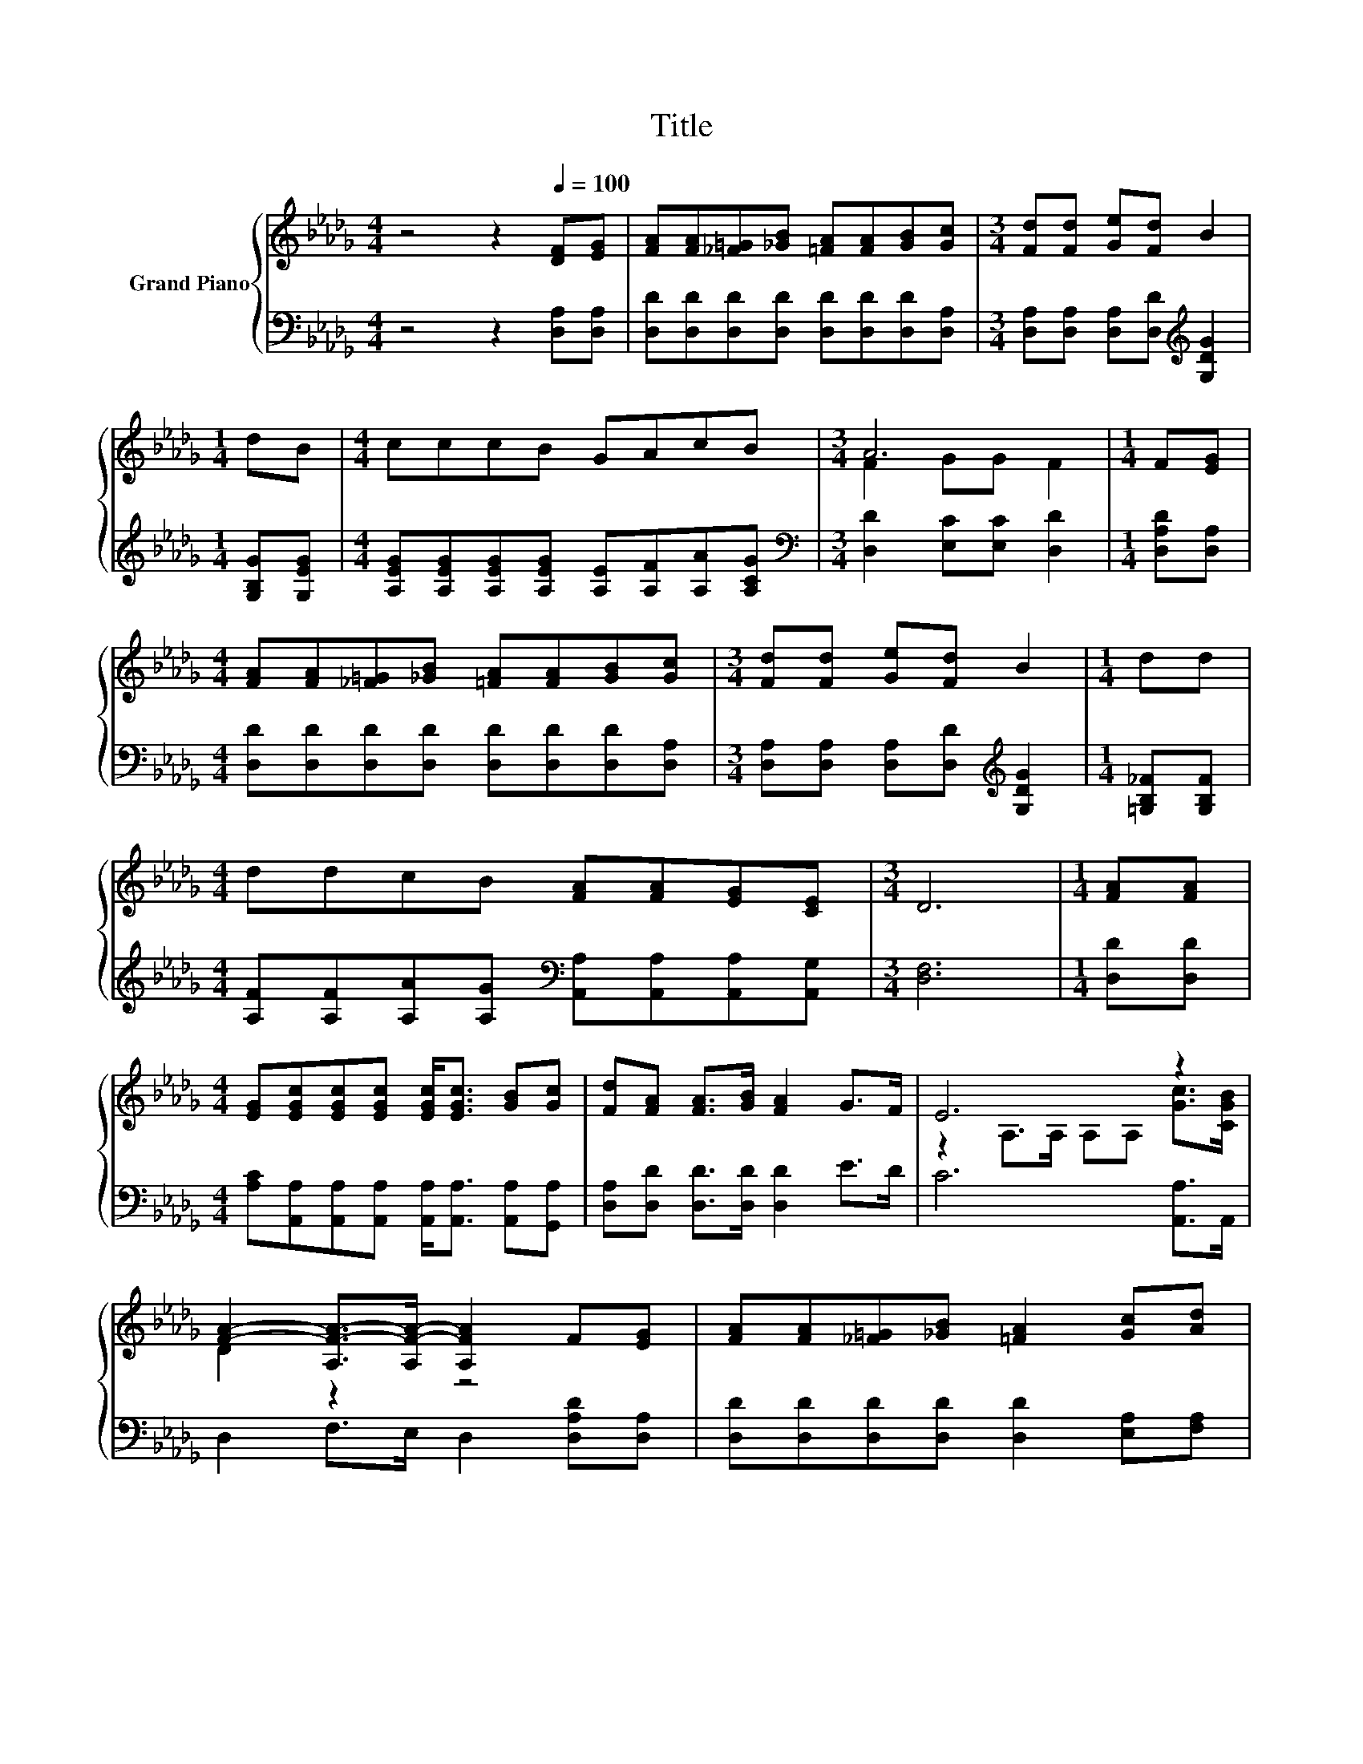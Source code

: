 X:1
T:Title
%%score { ( 1 3 ) | 2 }
L:1/8
M:4/4
K:Db
V:1 treble nm="Grand Piano"
V:3 treble 
V:2 bass 
V:1
 z4 z2[Q:1/4=100] [DF][EG] | [FA][FA][_F=G][_GB] [=FA][FA][GB][Gc] |[M:3/4] [Fd][Fd] [Ge][Fd] B2 | %3
[M:1/4] dB |[M:4/4] cccB GAcB |[M:3/4] A6 |[M:1/4] F[EG] | %7
[M:4/4] [FA][FA][_F=G][_GB] [=FA][FA][GB][Gc] |[M:3/4] [Fd][Fd] [Ge][Fd] B2 |[M:1/4] dd | %10
[M:4/4] ddcB [FA][FA][EG][CE] |[M:3/4] D6 |[M:1/4] [FA][FA] | %13
[M:4/4] [EG][EGc][EGc][EGc] [EGc]<[EGc] [GB][Gc] | [Fd][FA] [FA]>[GB] [FA]2 G>F | E6 z2 | %16
 [FA]2- [A,F-A-]>[A,F-A-] [A,FA]2 F[EG] | [FA][FA][_F=G][_GB] [=FA]2 [Gc][Ad] | %18
 [Ge][Ge][=Ge][Gd] [Ac]2 [AB][Ac] | [Ad][Ad][Ac]B AA[GB][Gc] |[M:3/4] [Fd]6 |] %21
V:2
 z4 z2 [D,A,][D,A,] | [D,D][D,D][D,D][D,D] [D,D][D,D][D,D][D,A,] | %2
[M:3/4] [D,A,][D,A,] [D,A,][D,D][K:treble] [G,DG]2 |[M:1/4] [G,B,G][G,EG] | %4
[M:4/4] [A,EG][A,EG][A,EG][A,EG] [A,E][A,F][A,A][A,CG] |[M:3/4][K:bass] [D,D]2 [E,C][E,C] [D,D]2 | %6
[M:1/4] [D,A,D][D,A,] |[M:4/4] [D,D][D,D][D,D][D,D] [D,D][D,D][D,D][D,A,] | %8
[M:3/4] [D,A,][D,A,] [D,A,][D,D][K:treble] [G,DG]2 |[M:1/4] [=G,B,_F][G,B,F] | %10
[M:4/4] [A,F][A,F][A,A][A,G][K:bass] [A,,A,][A,,A,][A,,A,][A,,G,] |[M:3/4] [D,F,]6 | %12
[M:1/4] [D,D][D,D] |[M:4/4] [A,C][A,,A,][A,,A,][A,,A,] [A,,A,]<[A,,A,] [A,,A,][G,,A,] | %14
 [D,A,][D,D] [D,D]>[D,D] [D,D]2 E>D | C6 [A,,A,]>A,, | D,2 F,>E, D,2 [D,A,D][D,A,] | %17
 [D,D][D,D][D,D][D,D] [D,D]2 [E,A,][F,A,] | [G,B,][G,B,][E,B,][E,E] [A,E]2 [G,E][G,E] | %19
 [F,D][F,D][G,D][G,DG] [A,DE][A,CE][A,,A,][A,,A,] |[M:3/4] [D,A,]6 |] %21
V:3
 x8 | x8 |[M:3/4] x6 |[M:1/4] x2 |[M:4/4] x8 |[M:3/4] F2 GG F2 |[M:1/4] x2 |[M:4/4] x8 | %8
[M:3/4] x6 |[M:1/4] x2 |[M:4/4] x8 |[M:3/4] x6 |[M:1/4] x2 |[M:4/4] x8 | x8 | %15
 z2 A,>A, A,A, [Gc]>[CGB] | D2 z2 z4 | x8 | x8 | x8 |[M:3/4] x6 |] %21


